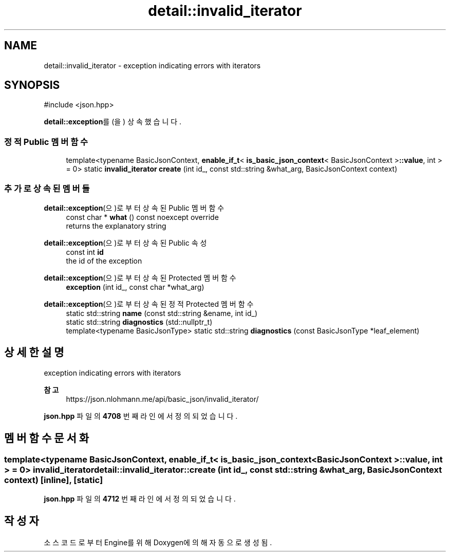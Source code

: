 .TH "detail::invalid_iterator" 3 "Version 1.0" "Engine" \" -*- nroff -*-
.ad l
.nh
.SH NAME
detail::invalid_iterator \- exception indicating errors with iterators  

.SH SYNOPSIS
.br
.PP
.PP
\fR#include <json\&.hpp>\fP
.PP
\fBdetail::exception\fP를(을) 상속했습니다\&.
.SS "정적 Public 멤버 함수"

.in +1c
.ti -1c
.RI "template<typename BasicJsonContext, \fBenable_if_t\fP< \fBis_basic_json_context\fP< BasicJsonContext >\fB::value\fP, int > = 0> static \fBinvalid_iterator\fP \fBcreate\fP (int id_, const std::string &what_arg, BasicJsonContext context)"
.br
.in -1c
.SS "추가로 상속된 멤버들"


\fBdetail::exception\fP(으)로부터 상속된 Public 멤버 함수
.in +1c
.ti -1c
.RI "const char * \fBwhat\fP () const noexcept override"
.br
.RI "returns the explanatory string "
.in -1c

\fBdetail::exception\fP(으)로부터 상속된 Public 속성
.in +1c
.ti -1c
.RI "const int \fBid\fP"
.br
.RI "the id of the exception "
.in -1c

\fBdetail::exception\fP(으)로부터 상속된 Protected 멤버 함수
.in +1c
.ti -1c
.RI "\fBexception\fP (int id_, const char *what_arg)"
.br
.in -1c

\fBdetail::exception\fP(으)로부터 상속된 정적 Protected 멤버 함수
.in +1c
.ti -1c
.RI "static std::string \fBname\fP (const std::string &ename, int id_)"
.br
.ti -1c
.RI "static std::string \fBdiagnostics\fP (std::nullptr_t)"
.br
.ti -1c
.RI "template<typename BasicJsonType> static std::string \fBdiagnostics\fP (const BasicJsonType *leaf_element)"
.br
.in -1c
.SH "상세한 설명"
.PP 
exception indicating errors with iterators 


.PP
\fB참고\fP
.RS 4
https://json.nlohmann.me/api/basic_json/invalid_iterator/ 
.RE
.PP

.PP
\fBjson\&.hpp\fP 파일의 \fB4708\fP 번째 라인에서 정의되었습니다\&.
.SH "멤버 함수 문서화"
.PP 
.SS "template<typename BasicJsonContext, \fBenable_if_t\fP< \fBis_basic_json_context\fP< BasicJsonContext >\fB::value\fP, int > = 0> \fBinvalid_iterator\fP detail::invalid_iterator::create (int id_, const std::string & what_arg, BasicJsonContext context)\fR [inline]\fP, \fR [static]\fP"

.PP
\fBjson\&.hpp\fP 파일의 \fB4712\fP 번째 라인에서 정의되었습니다\&.

.SH "작성자"
.PP 
소스 코드로부터 Engine를 위해 Doxygen에 의해 자동으로 생성됨\&.
